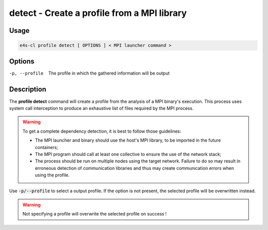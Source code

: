 .. _profile_detect:

**detect** - Create a profile from a MPI library
================================================

Usage
--------

.. code::

    e4s-cl profile detect [ OPTIONS ] < MPI launcher command >

Options
-------

-p, --profile   The profile in which the gathered information will be output

Description
------------

The **profile detect** command will create a profile from the analysis of a MPI binary's execution.
This process uses system call interception to produce an exhaustive list of files required by the MPI process.

.. warning::
    To get a complete dependency detection, it is best to follow those guidelines:

    * The MPI launcher and binary should use the host's MPI library, to be imported in the future containers;
    * The MPI program should call at least one collective to ensure the use of the network stack;
    * The process should be run on multiple nodes using the target network. Failure to do so may result in erroneous detection of communication libraries and thus may create communication errors when using the profile.

Use :code:`-p/--profile` to select a output profile. If the option is not present, the selected profile will be overwritten instead.

.. warning::
   Not specifying a profile will overwrite the selected profile on success !

